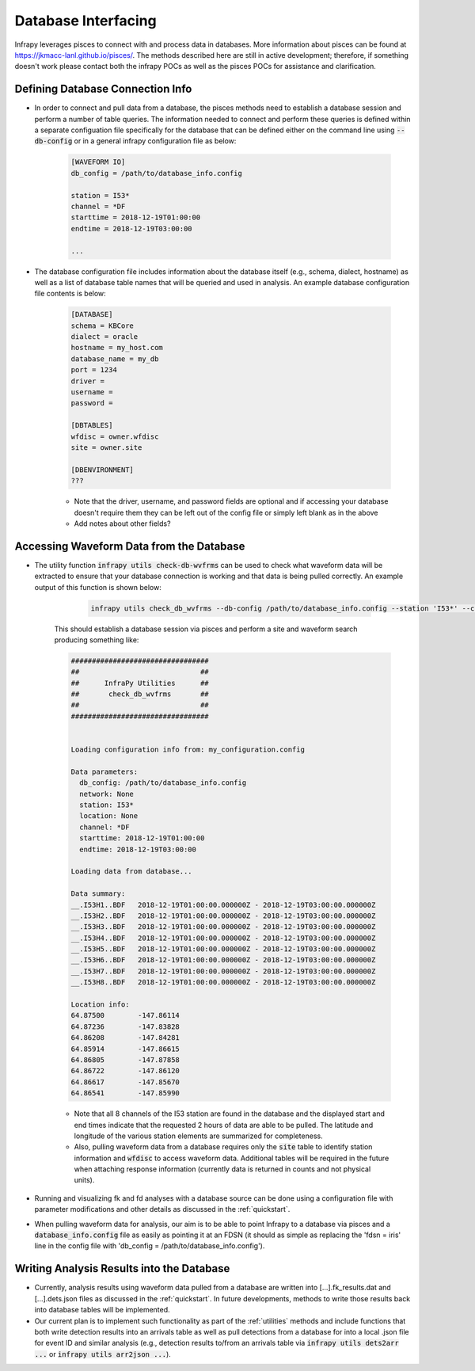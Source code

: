 .. _pisces:

====================
Database Interfacing
====================


Infrapy leverages pisces to connect with and process data in databases. More information about pisces can be found at https://jkmacc-lanl.github.io/pisces/.  The methods described here are still in active development; therefore, if something doesn't work please contact both the infrapy POCs as well as the pisces POCs for assistance and clarification.

---------------------------------
Defining Database Connection Info
---------------------------------

- In order to connect and pull data from a database, the pisces methods need to establish a database session and perform a number of table queries.  The information needed to connect and perform these queries is defined within a separate configuation file specifically for the database that can be defined either on the command line using :code:`--db-config` or in a general infrapy configuration file as below:

    .. code-block:: none

        [WAVEFORM IO]
        db_config = /path/to/database_info.config

        station = I53*
        channel = *DF
        starttime = 2018-12-19T01:00:00
        endtime = 2018-12-19T03:00:00

        ...

- The database configuration file includes information about the database itself (e.g., schema, dialect, hostname) as well as a list of database table names that will be queried and used in analysis.  An example database configuration file contents is below:

    .. code-block:: none

        [DATABASE]
        schema = KBCore
        dialect = oracle
        hostname = my_host.com
        database_name = my_db
        port = 1234
        driver = 
        username = 
        password =  

        [DBTABLES]
        wfdisc = owner.wfdisc
        site = owner.site

        [DBENVIRONMENT]
        ???


    - Note that the driver, username, and password fields are optional and if accessing your database doesn't require them they can be left out of the config file or simply left blank as in the above

    - Add notes about other fields?

-----------------------------------------
Accessing Waveform Data from the Database
-----------------------------------------

- The utility function :code:`infrapy utils check-db-wvfrms` can be used to check what waveform data will be extracted to ensure that your database connection is working and that data is being pulled correctly.  An example output of this function is shown below:

     .. code-block:: bash

        infrapy utils check_db_wvfrms --db-config /path/to/database_info.config --station 'I53*' --channel '*.DF' --starttime '2018-12-19T01:00:00' --endtime '2018-12-19T03:00:00'


    This should establish a database session via pisces and perform a site and waveform search producing something like:

    .. code-block:: none


        #################################
        ##                             ##
        ##      InfraPy Utilities      ##
        ##       check_db_wvfrms       ##
        ##                             ##
        #################################


        Loading configuration info from: my_configuration.config

        Data parameters:
          db_config: /path/to/database_info.config
          network: None
          station: I53*
          location: None
          channel: *DF
          starttime: 2018-12-19T01:00:00
          endtime: 2018-12-19T03:00:00

        Loading data from database...

        Data summary:
        __.I53H1..BDF	2018-12-19T01:00:00.000000Z - 2018-12-19T03:00:00.000000Z
        __.I53H2..BDF	2018-12-19T01:00:00.000000Z - 2018-12-19T03:00:00.000000Z
        __.I53H3..BDF	2018-12-19T01:00:00.000000Z - 2018-12-19T03:00:00.000000Z
        __.I53H4..BDF	2018-12-19T01:00:00.000000Z - 2018-12-19T03:00:00.000000Z
        __.I53H5..BDF	2018-12-19T01:00:00.000000Z - 2018-12-19T03:00:00.000000Z
        __.I53H6..BDF	2018-12-19T01:00:00.000000Z - 2018-12-19T03:00:00.000000Z
        __.I53H7..BDF	2018-12-19T01:00:00.000000Z - 2018-12-19T03:00:00.000000Z
        __.I53H8..BDF	2018-12-19T01:00:00.000000Z - 2018-12-19T03:00:00.000000Z

        Location info:
        64.87500	-147.86114
        64.87236	-147.83828
        64.86208	-147.84281
        64.85914	-147.86615
        64.86805	-147.87858
        64.86722	-147.86120
        64.86617	-147.85670
        64.86541	-147.85990
        
    - Note that all 8 channels of the I53 station are found in the database and the displayed start and end times indicate that the requested 2 hours of data are able to be pulled.  The latitude and longitude of the various station elements are summarized for completeness.

    - Also, pulling waveform data from a database requires only the :code:`site` table to identify station information and :code:`wfdisc` to access waveform data.  Additional tables will be required in the future when attaching response information (currently data is returned in counts and not physical units).

- Running and visualizing fk and fd analyses with a database source can be done using a configuration file with parameter modifications and other details as discussed in the :ref:`quickstart`.  
  
- When pulling waveform data for analysis, our aim is to be able to point Infrapy to a database via pisces and a :code:`database_info.config` file as easily as pointing it at an FDSN (it should as simple as replacing the 'fdsn = iris' line in the config file with 'db_config = /path/to/database_info.config').  

------------------------------------------
Writing Analysis Results into the Database
------------------------------------------

- Currently, analysis results using waveform data pulled from a database are written into [...].fk_results.dat and [...].dets.json files as discussed in the :ref:`quickstart`.  In future developments, methods to write those results back into database tables will be implemented.  
  
- Our current plan is to implement such functionality as part of the :ref:`utilities` methods and include functions that both write detection results into an arrivals table as well as pull detections from a database for into a local .json file for event ID and similar analysis (e.g., detection results to/from an arrivals table via :code:`infrapy utils dets2arr ...` or :code:`infrapy utils arr2json ...`).

